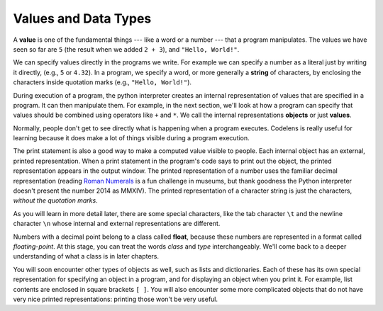 ..  Copyright (C)  Brad Miller, David Ranum, Jeffrey Elkner, Peter Wentworth, Allen B. Downey, Chris
    Meyers, and Dario Mitchell.  Permission is granted to copy, distribute
    and/or modify this document under the terms of the GNU Free Documentation
    License, Version 1.3 or any later version published by the Free Software
    Foundation; with Invariant Sections being Forward, Prefaces, and
    Contributor List, no Front-Cover Texts, and no Back-Cover Texts.  A copy of
    the license is included in the section entitled "GNU Free Documentation
    License".

Values and Data Types
---------------------

A **value** is one of the fundamental things --- like a word or a number ---
that a program manipulates. The values we have seen so far are ``5`` (the
result when we added ``2 + 3``), and ``"Hello, World!"``.  

We can specify values directly in the programs we write. For example we can specify a number as a literal just by writing it directly, (e.g., ``5`` or ``4.32``). In a program, we specify a word, or more generally a **string** of characters, by enclosing the characters inside quotation marks (e.g.,  ``"Hello, World!"``).

During execution of a program, the python interpreter creates an internal representation of values that are specified in a program. It can then manipulate them. For example, in the next section, we'll look at how a program can specify that values should be combined using operators like ``+`` and ``*``. We call the internal representations **objects** or just **values**. 

.. note:
   When we are being careful, we will refer to a number or string that is specified directly in a program as a **literal**, and use the word **value** to refer to the Python interpreter's internal representation of the number or string during the execution of the program. Sometimes, however, we will get a little sloppy and refer to literals as values. It may help you to keep in mind the distinction between a value as written in a program (a literal) and the internal representation of a value.

Normally, people don't get to see directly what is happening when a program executes. Codelens is really useful for learning because it does make a lot of things visible during a program execution.

The print statement is also a good way to make a computed value visible to people. Each internal object has an external, printed representation. When a print statement in the program's code says to print out the object, the printed representation appears in the output window. The printed representation of a number uses the familiar decimal representation (reading `Roman Numerals <http://en.wikipedia.org/wiki/Roman_numerals>`_ is a fun challenge in museums, but thank goodness the Python interpreter doesn't present the number 2014 as MMXIV). The printed representation of a character string is just the characters, *without the quotation marks*.

.. activecode:: values_1
    :nocanvas:

    print 3.2
    print "Hello, World!"

As you will learn in more detail later, there are some special characters, like the tab character ``\t`` and the newline character ``\n`` whose internal and external representations are different.

.. activecode:: values_2
    :nocanvas:

    print "Two tabs after this\tand then newlines\n\nand that's all"

Numbers with a decimal point belong to a class
called **float**, because these numbers are represented in a format called
*floating-point*.  At this stage, you can treat the words *class* and *type*
interchangeably.  We'll come back to a deeper understanding of what a class
is in later chapters.

You will soon encounter other types of objects as well, such as lists and dictionaries. Each of these has its own special representation for specifying an object in a program, and for displaying an object when you print it. For example, list contents are enclosed in square brackets ``[ ]``. You will also encounter some more complicated objects that do not have very nice printed representations: printing those won't be very useful.
